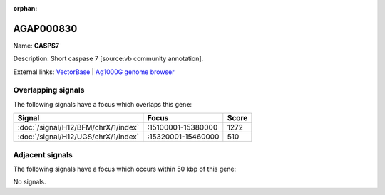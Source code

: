 :orphan:

AGAP000830
=============



Name: **CASPS7**

Description: Short caspase 7 [source:vb community annotation].

External links:
`VectorBase <https://www.vectorbase.org/Anopheles_gambiae/Gene/Summary?g=AGAP000830>`_ |
`Ag1000G genome browser <https://www.malariagen.net/apps/ag1000g/phase1-AR3/index.html?genome_region=X:15367594-15371384#genomebrowser>`_

Overlapping signals
-------------------

The following signals have a focus which overlaps this gene:



.. cssclass:: table-hover
.. csv-table::
    :widths: auto
    :header: Signal,Focus,Score

    :doc:`/signal/H12/BFM/chrX/1/index`,":15100001-15380000",1272
    :doc:`/signal/H12/UGS/chrX/1/index`,":15320001-15460000",510
    



Adjacent signals
----------------

The following signals have a focus which occurs within 50 kbp of this gene:



No signals.


